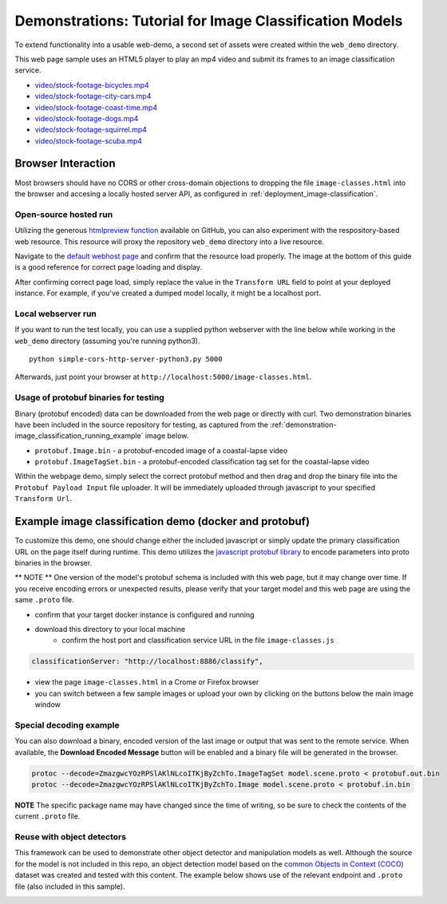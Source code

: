 .. ===============LICENSE_START=======================================================
.. Acumos CC-BY-4.0
.. ===================================================================================
.. Copyright (C) 2017-2018 AT&T Intellectual Property & Tech Mahindra. All rights reserved.
.. ===================================================================================
.. This Acumos documentation file is distributed by AT&T and Tech Mahindra
.. under the Creative Commons Attribution 4.0 International License (the "License");
.. you may not use this file except in compliance with the License.
.. You may obtain a copy of the License at
..
..      http://creativecommons.org/licenses/by/4.0
..
.. This file is distributed on an "AS IS" BASIS,
.. WITHOUT WARRANTIES OR CONDITIONS OF ANY KIND, either express or implied.
.. See the License for the specific language governing permissions and
.. limitations under the License.
.. ===============LICENSE_END=========================================================

.. _demonstration-image_classification:

========================================================
Demonstrations: Tutorial for Image Classification Models
========================================================

To extend functionality into a usable web-demo, a second set of assets were
created within the ``web_demo`` directory.

This web page sample uses an HTML5 player to play an mp4 video and submit its
frames to an image classification service.

* `video/stock-footage-bicycles.mp4 <https://videos.pexels.com/videos/mountain-bikers-during-daytime-857083>`_
* `video/stock-footage-city-cars.mp4 <https://videos.pexels.com/videos/cars-on-the-road-854745>`_
* `video/stock-footage-coast-time.mp4 <https://videos.pexels.com/videos/sunset-by-the-sea-857056>`_
* `video/stock-footage-dogs.mp4 <https://videos.pexels.com/videos/dogs-playing-853846>`_
* `video/stock-footage-squirrel.mp4 <https://videos.pexels.com/videos/squirrel-eating-855213>`_
* `video/stock-footage-scuba.mp4 <https://videos.pexels.com/videos/paddle-surfing-and-scuba-diving-video-854387>`_


Browser Interaction
===================
Most browsers should have no
CORS or other cross-domain objections to dropping the file ``image-classes.html``
into the browser and accesing a locally hosted server API, as configured
in :ref:`deployment_image-classification`.

Open-source hosted run
----------------------
Utilizing the generous `htmlpreview function <https://htmlpreview.github.io/>`_ available on
GitHub, you can also experiment with the respository-based web resource.  This resource
will proxy the repository ``web_demo`` directory into a live resource.

Navigate to the `default webhost page <http://htmlpreview.github.io/?https://github.com/acumos/image-classification/blob/master/web_demo/image-classes.html>`_
and confirm that the resource load properly.  The image at the bottom of this guide
is a good reference for correct page loading and display.

After confirming correct page load, simply replace the value in the ``Transform URL``
field to point at your deployed instance.  For example, if you've created a
dumped model locally, it might be a localhost port.


Local webserver run
-------------------

If you want to run the test locally, you can use a supplied python
webserver with the line below while working in the ``web_demo``
directory (assuming you're running python3).

::

    python simple-cors-http-server-python3.py 5000

Afterwards, just point your browser at ``http://localhost:5000/image-classes.html``.


Usage of protobuf binaries for testing
--------------------------------------

Binary (protobuf encoded) data can be downloaded from the web page or directly with curl.
Two demonstration binaries have been included in the source repository for testing, as
captured from the :ref:`demonstration-image_classification_running_example` image below.
	
- ``protobuf.Image.bin`` - a protobuf-encoded image of a coastal-lapse video
- ``protobuf.ImageTagSet.bin`` - a protobuf-encoded classification tag set for the coastal-lapse video
	
	
Within the webpage demo, simply select the correct protobuf method and then drag and
drop the binary file into the ``Protobuf Payload Input`` file uploader.  It will be
immediately uploaded through javascript to your specified ``Transform Url``.
	

Example image classification demo (docker and protobuf)
=======================================================
To customize this demo, one should change either the included javascript
or simply update the primary classification URL on the page itself during runtime.
This demo utilizes the `javascript protobuf library <https://github.com/dcodeIO/ProtoBuf.js/>`_
to encode parameters into proto binaries in the browser.

** NOTE ** One version of the model's protobuf schema is included with
this web page, but it may change over time.  If you receive encoding errors
or unexpected results, please verify that your target model and this web page
are using the same ``.proto`` file.

* confirm that your target docker instance is configured and running
* download this directory to your local machine
    * confirm the host port and classification service URL in the file ``image-classes.js``

.. code:: bash

    classificationServer: "http://localhost:8886/classify",

* view the page ``image-classes.html`` in a Crome or Firefox browser
* you can switch between a few sample images or upload your own by clicking on the buttons below the main image window

.. _demonstration-image_classification_running_example:
.. image:: example_running.jpg
    :alt: example web application classifying costal video
    :width: 200

Special decoding example
------------------------
You can also download a binary, encoded version of the last
image or output that was sent to the remote service.  When available, the **Download Encoded Message**
button will be enabled and a binary file will be generated in the browser.

.. code:: bash

    protoc --decode=ZmazgwcYOzRPSlAKlNLcoITKjByZchTo.ImageTagSet model.scene.proto < protobuf.out.bin
    protoc --decode=ZmazgwcYOzRPSlAKlNLcoITKjByZchTo.Image model.scene.proto < protobuf.in.bin

**NOTE** The specific package name may have changed since the time of writing,
so be sure to check the contents of the current ``.proto`` file.


Reuse with object detectors
---------------------------
This framework can be used to demonstrate other object detector and manipulation models 
as well.  Although the source for the model is not included in this repo, an object
detection model based on the `common Objects in Context (COCO) <http://cocodataset.org>`_ 
dataset was created and tested with this content.  The example below shows use of the
relevant endpoint and ``.proto`` file (also included in this sample).

.. _demonstration-image_classification_running_example_obj:
.. image:: example_running_object.jpg
    :alt: example web application classifying bicycle image
    :width: 200




